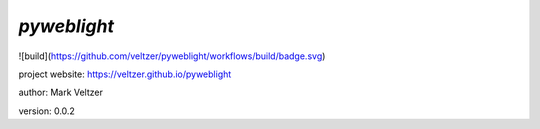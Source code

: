 ============
*pyweblight*
============

.. image:: https://img.shields.io/github/license/veltzer/pydmt   :alt: GitHub

![build](https://github.com/veltzer/pyweblight/workflows/build/badge.svg)

project website: https://veltzer.github.io/pyweblight

author: Mark Veltzer

version: 0.0.2

